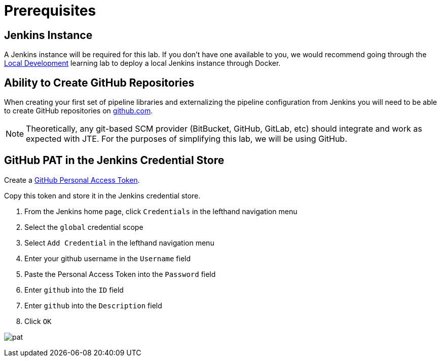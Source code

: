= Prerequisites
:github-pat: https://help.github.com/en/github/authenticating-to-github/creating-a-personal-access-token-for-the-command-line

== Jenkins Instance

A Jenkins instance will be required for this lab. If you don't have one available to you, we would recommend going through the xref:local-development:index.adoc[Local Development] learning lab to deploy a local Jenkins instance through Docker.

== Ability to Create GitHub Repositories

When creating your first set of pipeline libraries and externalizing the pipeline configuration from Jenkins you will need to be able to create GitHub repositories on https://github.com[github.com].

[NOTE]
====
Theoretically, any git-based SCM provider (BitBucket, GitHub, GitLab, etc) should integrate and work as expected with JTE. For the purposes of simplifying this lab, we will be using GitHub.
====

== GitHub PAT in the Jenkins Credential Store

Create a {github-pat}[GitHub Personal Access Token].

Copy this token and store it in the Jenkins credential store.

. From the Jenkins home page, click `Credentials` in the lefthand navigation menu
. Select the `global` credential scope
. Select `Add Credential` in the lefthand navigation menu
. Enter your github username in the `Username` field
. Paste the Personal Access Token into the `Password` field
. Enter `github` into the `ID` field
. Enter `github` into the `Description` field
. Click `OK`

image:pat.gif[]
